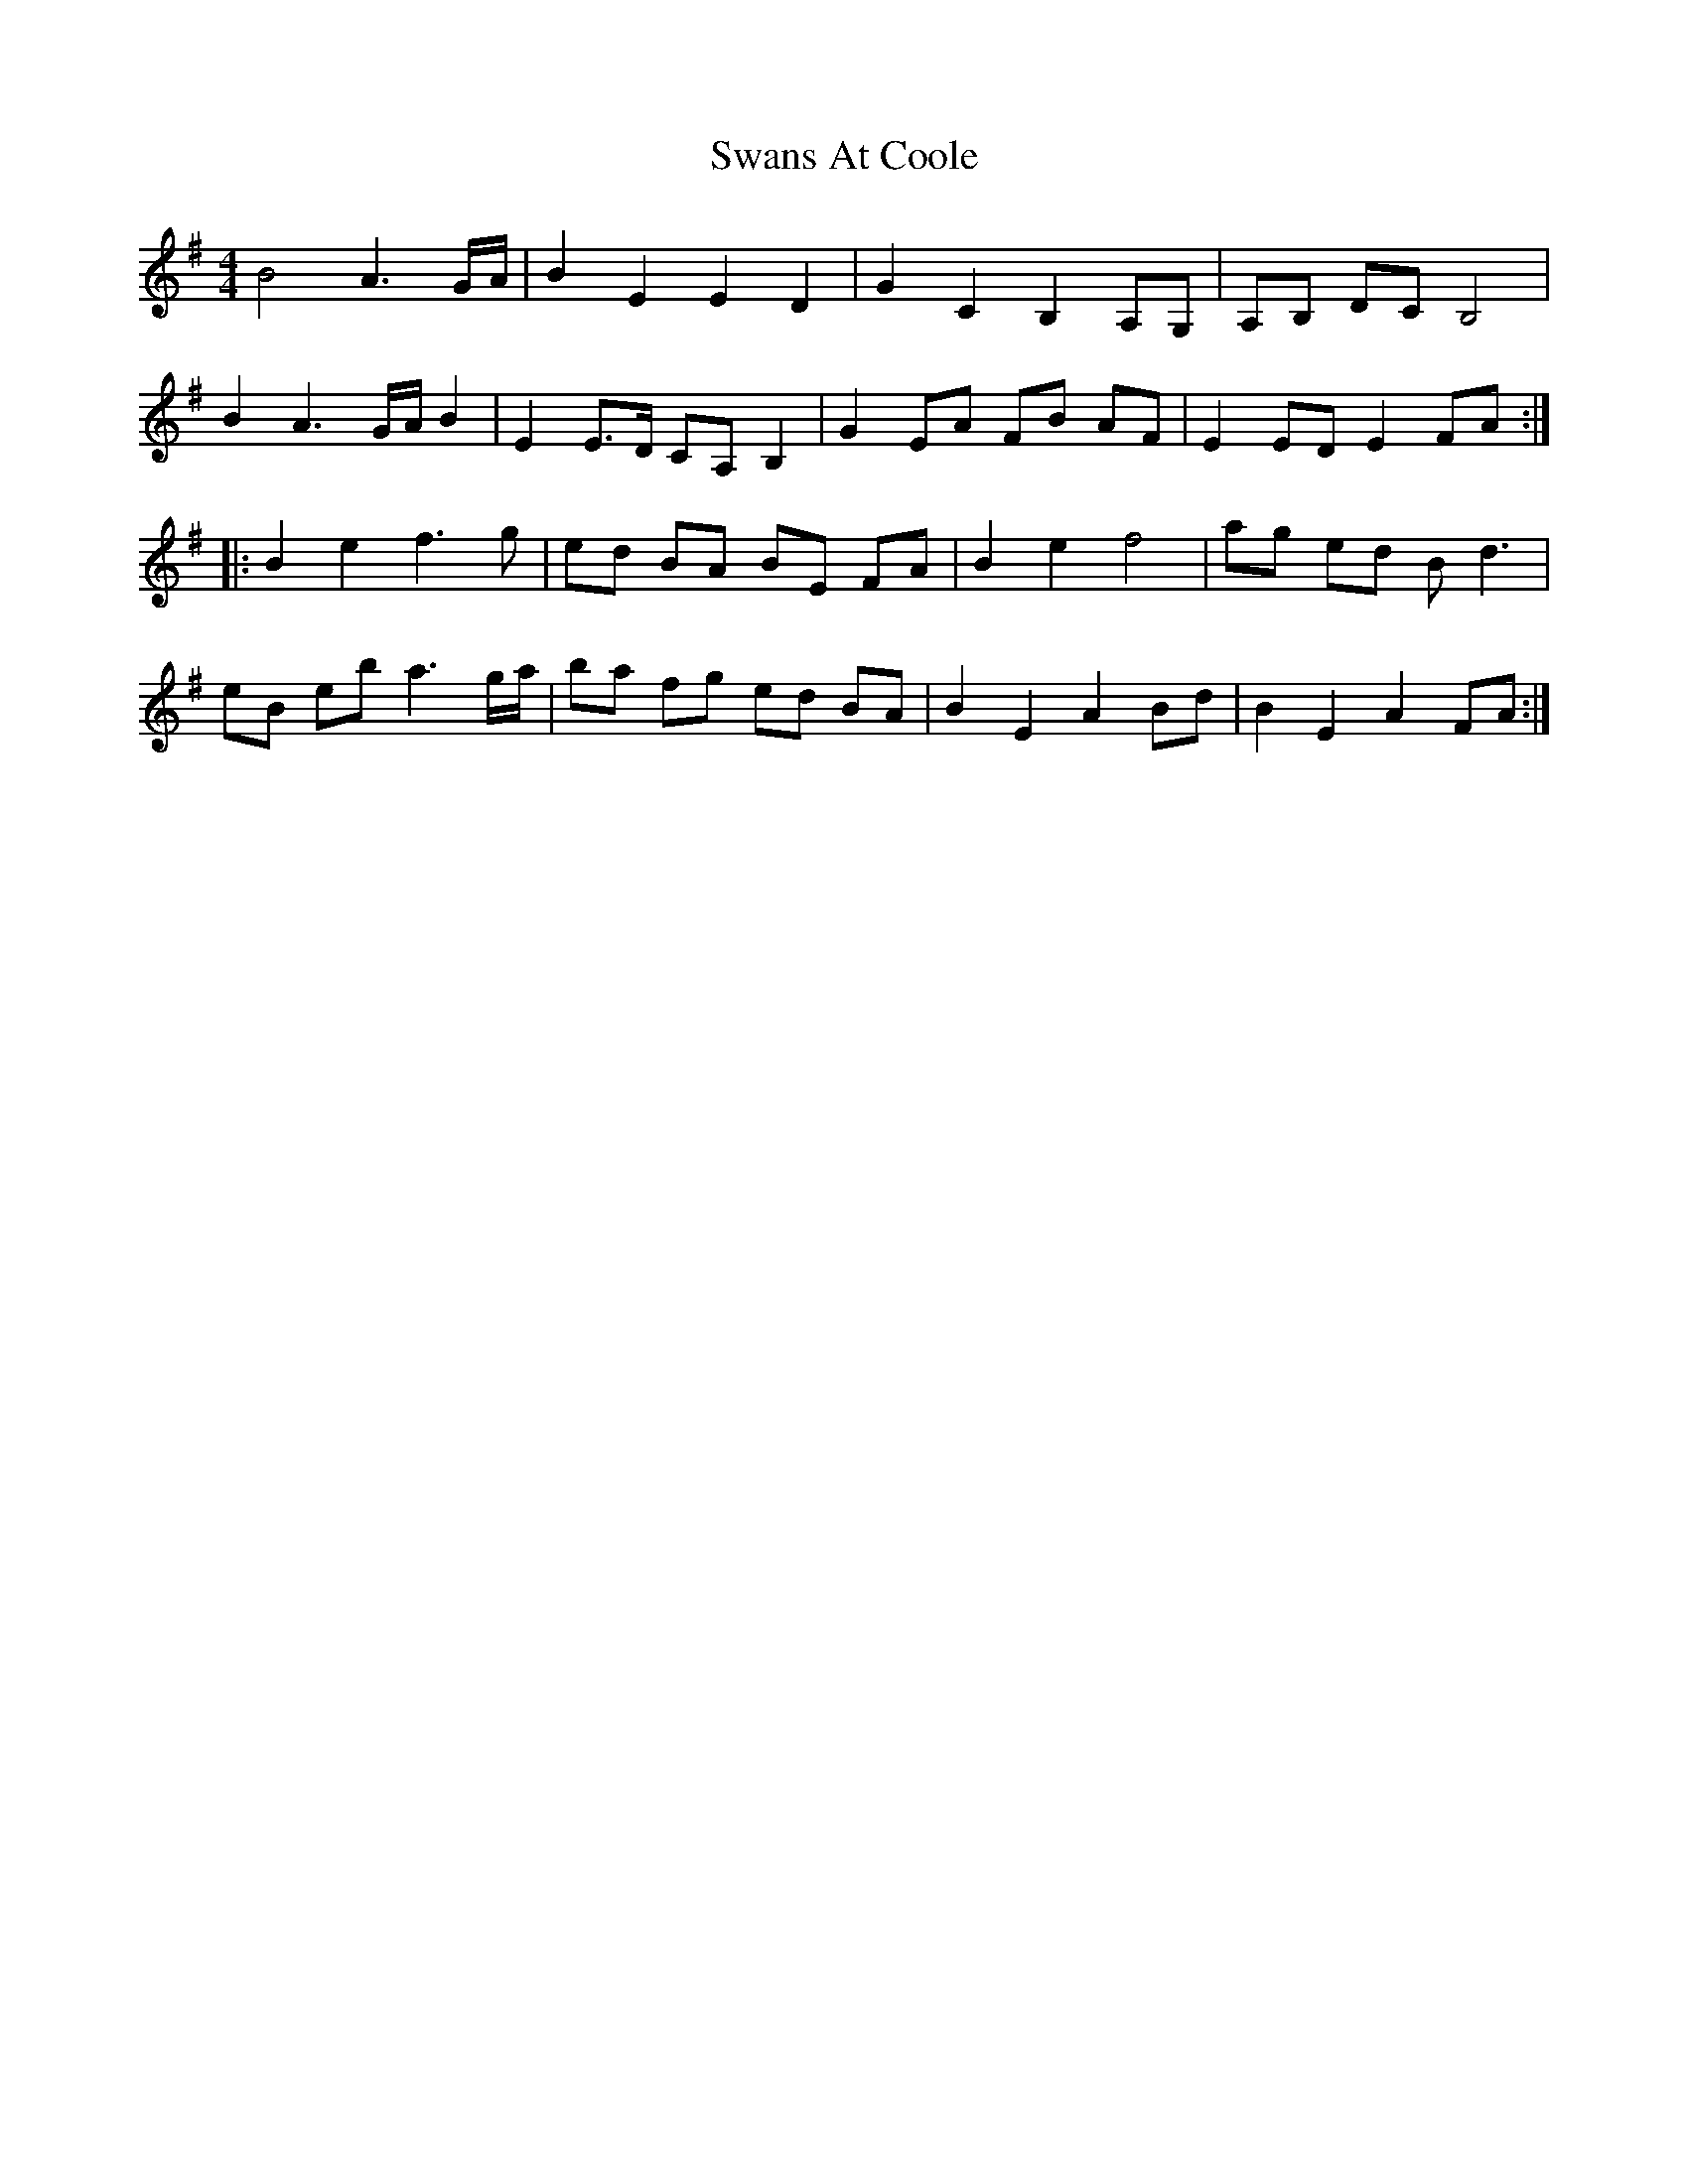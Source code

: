 X: 39041
T: Swans At Coole
R: reel
M: 4/4
K: Eminor
B4 A3 G/A/|B2 E2 E2 D2|G2 C2 B,2 A,G,|A,B, DC B,4|
B2 A3 G/A/ B2|E2 E3/2D/ CA, B,2|G2 EA FB AF|E2 ED E2 FA:|
|:B2 e2 f3 g|ed BA BE FA|B2 e2 f4|ag ed B d3|
eB eb a3 g/a/|ba fg ed BA|B2 E2 A2 Bd|B2 E2 A2 FA:|


